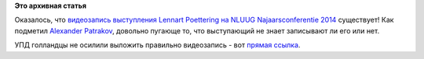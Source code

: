 .. title: Появилась видеозапись выступления Lennart Poettering на NLUUG Najaarsconferentie 2014
.. slug: Появилась-видеозапись-выступления-lennart-poettering-на-nluug-najaarsconferentie-2014
.. date: 2014-11-25 16:30:52
.. tags:
.. category:
.. link:
.. description:
.. type: text
.. author: Peter Lemenkov

**Это архивная статья**


Оказалось, что `видеозапись выступления Lennart Poettering на NLUUG
Najaarsconferentie 2014 </content/Новости-systemd>`__ существует! Как
подметил `Alexander Patrakov <http://patrakov.blogspot.com/>`__, довольно
пугающе то, что выступающий не знает записывают ли его или нет.

УПД голландцы не осилили выложить правильно видеозапись - вот `прямая
ссылка <http://ftp.nluug.nl/video/nluug/2014-11-20_nj14/zaal-2/5_Lennart_Poettering_-_Systemd.webm>`__.

